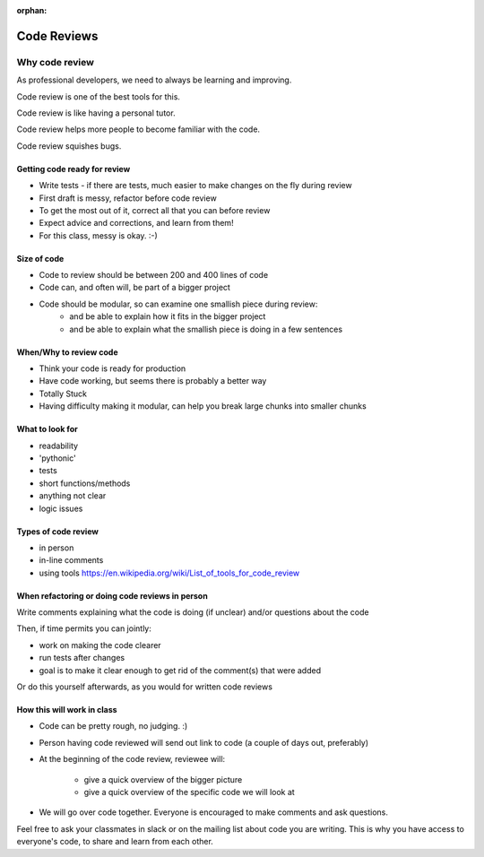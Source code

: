 :orphan:

.. _code_review:

############
Code Reviews
############


Why code review
===============
As professional developers, we need to always be learning and improving.

Code review is one of the best tools for this.

Code review is like having a personal tutor.

Code review helps more people to become familiar with the code.

Code review squishes bugs.


Getting code ready for review
-----------------------------

- Write tests - if there are tests, much easier to make changes on the fly during review
- First draft is messy, refactor before code review
- To get the most out of it, correct all that you can before review
- Expect advice and corrections, and learn from them!
- For this class, messy is okay. :-)

Size of code
------------

- Code to review should be between 200 and 400 lines of code
- Code can, and often will, be part of a bigger project
- Code should be modular, so can examine one smallish piece during review:
   - and be able to explain how it fits in the bigger project
   - and be able to explain what the smallish piece is doing in a few sentences


When/Why to review code
-----------------------

- Think your code is ready for production
- Have code working, but seems there is probably a better way
- Totally Stuck
- Having difficulty making it modular, can help you break large chunks into smaller chunks


What to look for
----------------

- readability
- 'pythonic'
- tests
- short functions/methods
- anything not clear
- logic issues


Types of code review
--------------------

- in person
- in-line comments
- using tools https://en.wikipedia.org/wiki/List_of_tools_for_code_review


When refactoring or doing code reviews in person
------------------------------------------------

Write comments explaining what the code is doing (if unclear) and/or questions about the code

Then, if time permits you can jointly:

- work on making the code clearer
- run tests after changes
- goal is to make it clear enough to get rid of the comment(s) that were added

Or do this yourself afterwards, as you would for written code reviews


How this will work in class
---------------------------

- Code can be pretty rough, no judging. :)

- Person having code reviewed will send out link to code (a couple of days out, preferably)

- At the beginning of the code review, reviewee will:

   - give a quick overview of the bigger picture

   - give a quick overview of the specific code we will look at

- We will go over code together. Everyone is encouraged to make comments and ask questions.

Feel free to ask your classmates in slack or on the mailing list about code you are writing.
This is why you have access to everyone's code, to share and learn from each other.
